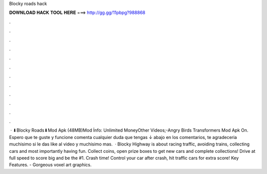 Blocky roads hack

𝐃𝐎𝐖𝐍𝐋𝐎𝐀𝐃 𝐇𝐀𝐂𝐊 𝐓𝐎𝐎𝐋 𝐇𝐄𝐑𝐄 ===> http://gg.gg/11pbpg?988868

.

.

.

.

.

.

.

.

.

.

.

.

 · ⬇Blocky Roads⬇Mod Apk  (48MB)Mod İnfo: Unlimited MoneyOther Videos;-Angry Birds Transformers Mod Apk  On. Espero que te guste y funcione comenta cualquier duda que tengas ↓ abajo en los comentarios, te agradeceria muchisimo si le das like al video y muchisimo mas.  · Blocky Highway is about racing traffic, avoiding trains, collecting cars and most importantly having fun. Collect coins, open prize boxes to get new cars and complete collections! Drive at full speed to score big and be the #1. Crash time! Control your car after crash, hit traffic cars for extra score! Key Features. - Gorgeous voxel art graphics.